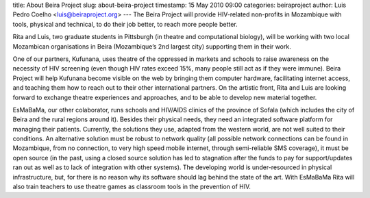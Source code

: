 
title: About Beira Project
slug: about-beira-project
timestamp: 15 May 2010 09:00
categories: beiraproject
author: Luis Pedro Coelho <luis@beiraproject.org>
---
The Beira Project will provide HIV-related non-profits in Mozambique with
tools, physical and technical, to do their job better, to reach more people
better.

Rita and Luis, two graduate students in Pittsburgh (in theatre and
computational biology), will be working with two local Mozambican organisations
in Beira (Mozambique’s 2nd largest city) supporting them in their work.

One of our partners, Kufunana, uses theatre of the oppressed in markets and
schools to raise awareness on the necessity of HIV screening (even though HIV
rates exceed 15%, many people still act as if they were immune). Beira Project
will help Kufunana become visible on the web by bringing them computer
hardware, facilitating internet access, and teaching them how to reach out to
their other international partners. On the artistic front, Rita and Luis are
looking forward to exchange theatre experiences and approaches, and to be able
to develop new material together.

EsMaBaMa, our other colaborator, runs schools and HIV/AIDS clinics of the
province of Sofala (which includes the city of Beira and the rural regions
around it). Besides their physical needs, they need an integrated software
platform for managing their patients. Currently, the solutions they use,
adapted from the western world, are not well suited to their conditions. An
alternative solution must be robust to network quality (all possible network
connections can be found in Mozambique, from no connection, to very high speed
mobile internet, through semi-reliable SMS coverage), it must be open source
(in the past, using a closed source solution has led to stagnation after the
funds to pay for support/updates ran out as well as to lack of integration with
other systems). The developing world is under-resourced in physical
infrastructure, but, for there is no reason why its software should lag behind
the state of the art. With EsMaBaMa Rita will also train teachers to use
theatre games as classroom tools in the prevention of HIV.

